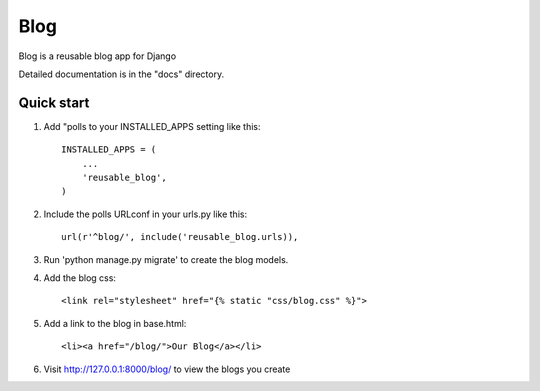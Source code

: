 =====
Blog
=====

Blog is a reusable blog app for Django

Detailed documentation is in the "docs" directory.

Quick start
-----------

1. Add "polls to your INSTALLED_APPS setting like this::

    INSTALLED_APPS = (
        ...
        'reusable_blog',
    )

2. Include the polls URLconf in your urls.py like this::

    url(r'^blog/', include('reusable_blog.urls)),

3. Run 'python manage.py migrate' to create the blog models.

4. Add the blog css::

    <link rel="stylesheet" href="{% static "css/blog.css" %}">

5. Add a link to the blog in base.html::

    <li><a href="/blog/">Our Blog</a></li>

6. Visit http://127.0.0.1:8000/blog/  to view the blogs you create
